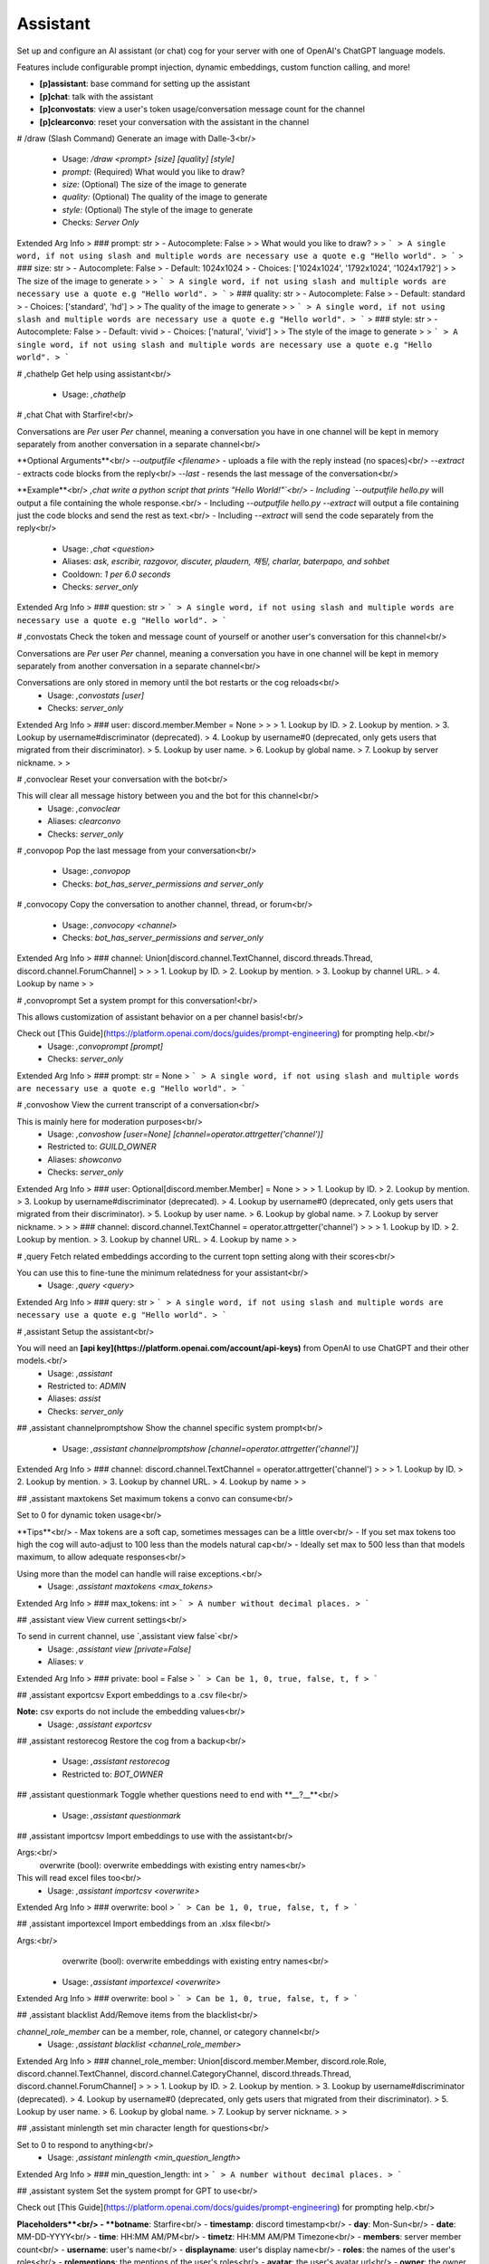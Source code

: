 Assistant
=========

Set up and configure an AI assistant (or chat) cog for your server with one of OpenAI's ChatGPT language models.

Features include configurable prompt injection, dynamic embeddings, custom function calling, and more!

- **[p]assistant**: base command for setting up the assistant
- **[p]chat**: talk with the assistant
- **[p]convostats**: view a user's token usage/conversation message count for the channel
- **[p]clearconvo**: reset your conversation with the assistant in the channel

# /draw (Slash Command)
Generate an image with Dalle-3<br/>
 - Usage: `/draw <prompt> [size] [quality] [style]`
 - `prompt:` (Required) What would you like to draw?
 - `size:` (Optional) The size of the image to generate
 - `quality:` (Optional) The quality of the image to generate
 - `style:` (Optional) The style of the image to generate

 - Checks: `Server Only`
Extended Arg Info
> ### prompt: str
> - Autocomplete: False
> 
> What would you like to draw?
> 
> ```
> A single word, if not using slash and multiple words are necessary use a quote e.g "Hello world".
> ```
> ### size: str
> - Autocomplete: False
> - Default: 1024x1024
> - Choices: ['1024x1024', '1792x1024', '1024x1792']
> 
> The size of the image to generate
> 
> ```
> A single word, if not using slash and multiple words are necessary use a quote e.g "Hello world".
> ```
> ### quality: str
> - Autocomplete: False
> - Default: standard
> - Choices: ['standard', 'hd']
> 
> The quality of the image to generate
> 
> ```
> A single word, if not using slash and multiple words are necessary use a quote e.g "Hello world".
> ```
> ### style: str
> - Autocomplete: False
> - Default: vivid
> - Choices: ['natural', 'vivid']
> 
> The style of the image to generate
> 
> ```
> A single word, if not using slash and multiple words are necessary use a quote e.g "Hello world".
> ```


# ,chathelp
Get help using assistant<br/>
 - Usage: `,chathelp`


# ,chat
Chat with Starfire!<br/>

Conversations are *Per* user *Per* channel, meaning a conversation you have in one channel will be kept in memory separately from another conversation in a separate channel<br/>

**Optional Arguments**<br/>
`--outputfile <filename>` - uploads a file with the reply instead (no spaces)<br/>
`--extract` - extracts code blocks from the reply<br/>
`--last` - resends the last message of the conversation<br/>

**Example**<br/>
`,chat write a python script that prints "Hello World!"`<br/>
- Including `--outputfile hello.py` will output a file containing the whole response.<br/>
- Including `--outputfile hello.py --extract` will output a file containing just the code blocks and send the rest as text.<br/>
- Including `--extract` will send the code separately from the reply<br/>
 - Usage: `,chat <question>`
 - Aliases: `ask, escribir, razgovor, discuter, plaudern, 채팅, charlar, baterpapo, and sohbet`
 - Cooldown: `1 per 6.0 seconds`
 - Checks: `server_only`
Extended Arg Info
> ### question: str
> ```
> A single word, if not using slash and multiple words are necessary use a quote e.g "Hello world".
> ```


# ,convostats
Check the token and message count of yourself or another user's conversation for this channel<br/>

Conversations are *Per* user *Per* channel, meaning a conversation you have in one channel will be kept in memory separately from another conversation in a separate channel<br/>

Conversations are only stored in memory until the bot restarts or the cog reloads<br/>
 - Usage: `,convostats [user]`
 - Checks: `server_only`
Extended Arg Info
> ### user: discord.member.Member = None
> 
> 
>     1. Lookup by ID.
>     2. Lookup by mention.
>     3. Lookup by username#discriminator (deprecated).
>     4. Lookup by username#0 (deprecated, only gets users that migrated from their discriminator).
>     5. Lookup by user name.
>     6. Lookup by global name.
>     7. Lookup by server nickname.
> 
>     


# ,convoclear
Reset your conversation with the bot<br/>

This will clear all message history between you and the bot for this channel<br/>
 - Usage: `,convoclear`
 - Aliases: `clearconvo`
 - Checks: `server_only`


# ,convopop
Pop the last message from your conversation<br/>
 - Usage: `,convopop`
 - Checks: `bot_has_server_permissions and server_only`


# ,convocopy
Copy the conversation to another channel, thread, or forum<br/>
 - Usage: `,convocopy <channel>`
 - Checks: `bot_has_server_permissions and server_only`
Extended Arg Info
> ### channel: Union[discord.channel.TextChannel, discord.threads.Thread, discord.channel.ForumChannel]
> 
> 
>     1. Lookup by ID.
>     2. Lookup by mention.
>     3. Lookup by channel URL.
>     4. Lookup by name
> 
>     


# ,convoprompt
Set a system prompt for this conversation!<br/>

This allows customization of assistant behavior on a per channel basis!<br/>

Check out [This Guide](https://platform.openai.com/docs/guides/prompt-engineering) for prompting help.<br/>
 - Usage: `,convoprompt [prompt]`
 - Checks: `server_only`
Extended Arg Info
> ### prompt: str = None
> ```
> A single word, if not using slash and multiple words are necessary use a quote e.g "Hello world".
> ```


# ,convoshow
View the current transcript of a conversation<br/>

This is mainly here for moderation purposes<br/>
 - Usage: `,convoshow [user=None] [channel=operator.attrgetter('channel')]`
 - Restricted to: `GUILD_OWNER`
 - Aliases: `showconvo`
 - Checks: `server_only`
Extended Arg Info
> ### user: Optional[discord.member.Member] = None
> 
> 
>     1. Lookup by ID.
>     2. Lookup by mention.
>     3. Lookup by username#discriminator (deprecated).
>     4. Lookup by username#0 (deprecated, only gets users that migrated from their discriminator).
>     5. Lookup by user name.
>     6. Lookup by global name.
>     7. Lookup by server nickname.
> 
>     
> ### channel: discord.channel.TextChannel = operator.attrgetter('channel')
> 
> 
>     1. Lookup by ID.
>     2. Lookup by mention.
>     3. Lookup by channel URL.
>     4. Lookup by name
> 
>     


# ,query
Fetch related embeddings according to the current topn setting along with their scores<br/>

You can use this to fine-tune the minimum relatedness for your assistant<br/>
 - Usage: `,query <query>`
Extended Arg Info
> ### query: str
> ```
> A single word, if not using slash and multiple words are necessary use a quote e.g "Hello world".
> ```


# ,assistant
Setup the assistant<br/>

You will need an **[api key](https://platform.openai.com/account/api-keys)** from OpenAI to use ChatGPT and their other models.<br/>
 - Usage: `,assistant`
 - Restricted to: `ADMIN`
 - Aliases: `assist`
 - Checks: `server_only`


## ,assistant channelpromptshow
Show the channel specific system prompt<br/>
 - Usage: `,assistant channelpromptshow [channel=operator.attrgetter('channel')]`
Extended Arg Info
> ### channel: discord.channel.TextChannel = operator.attrgetter('channel')
> 
> 
>     1. Lookup by ID.
>     2. Lookup by mention.
>     3. Lookup by channel URL.
>     4. Lookup by name
> 
>     


## ,assistant maxtokens
Set maximum tokens a convo can consume<br/>

Set to 0 for dynamic token usage<br/>

**Tips**<br/>
- Max tokens are a soft cap, sometimes messages can be a little over<br/>
- If you set max tokens too high the cog will auto-adjust to 100 less than the models natural cap<br/>
- Ideally set max to 500 less than that models maximum, to allow adequate responses<br/>

Using more than the model can handle will raise exceptions.<br/>
 - Usage: `,assistant maxtokens <max_tokens>`
Extended Arg Info
> ### max_tokens: int
> ```
> A number without decimal places.
> ```


## ,assistant view
View current settings<br/>

To send in current channel, use `,assistant view false`<br/>
 - Usage: `,assistant view [private=False]`
 - Aliases: `v`
Extended Arg Info
> ### private: bool = False
> ```
> Can be 1, 0, true, false, t, f
> ```


## ,assistant exportcsv
Export embeddings to a .csv file<br/>

**Note:** csv exports do not include the embedding values<br/>
 - Usage: `,assistant exportcsv`


## ,assistant restorecog
Restore the cog from a backup<br/>
 - Usage: `,assistant restorecog`
 - Restricted to: `BOT_OWNER`


## ,assistant questionmark
Toggle whether questions need to end with **__?__**<br/>
 - Usage: `,assistant questionmark`


## ,assistant importcsv
Import embeddings to use with the assistant<br/>

Args:<br/>
    overwrite (bool): overwrite embeddings with existing entry names<br/>

This will read excel files too<br/>
 - Usage: `,assistant importcsv <overwrite>`
Extended Arg Info
> ### overwrite: bool
> ```
> Can be 1, 0, true, false, t, f
> ```


## ,assistant importexcel
Import embeddings from an .xlsx file<br/>

Args:<br/>
    overwrite (bool): overwrite embeddings with existing entry names<br/>
 - Usage: `,assistant importexcel <overwrite>`
Extended Arg Info
> ### overwrite: bool
> ```
> Can be 1, 0, true, false, t, f
> ```


## ,assistant blacklist
Add/Remove items from the blacklist<br/>

`channel_role_member` can be a member, role, channel, or category channel<br/>
 - Usage: `,assistant blacklist <channel_role_member>`
Extended Arg Info
> ### channel_role_member: Union[discord.member.Member, discord.role.Role, discord.channel.TextChannel, discord.channel.CategoryChannel, discord.threads.Thread, discord.channel.ForumChannel]
> 
> 
>     1. Lookup by ID.
>     2. Lookup by mention.
>     3. Lookup by username#discriminator (deprecated).
>     4. Lookup by username#0 (deprecated, only gets users that migrated from their discriminator).
>     5. Lookup by user name.
>     6. Lookup by global name.
>     7. Lookup by server nickname.
> 
>     


## ,assistant minlength
set min character length for questions<br/>

Set to 0 to respond to anything<br/>
 - Usage: `,assistant minlength <min_question_length>`
Extended Arg Info
> ### min_question_length: int
> ```
> A number without decimal places.
> ```


## ,assistant system
Set the system prompt for GPT to use<br/>

Check out [This Guide](https://platform.openai.com/docs/guides/prompt-engineering) for prompting help.<br/>

**Placeholders**<br/>
- **botname**: Starfire<br/>
- **timestamp**: discord timestamp<br/>
- **day**: Mon-Sun<br/>
- **date**: MM-DD-YYYY<br/>
- **time**: HH:MM AM/PM<br/>
- **timetz**: HH:MM AM/PM Timezone<br/>
- **members**: server member count<br/>
- **username**: user's name<br/>
- **displayname**: user's display name<br/>
- **roles**: the names of the user's roles<br/>
- **rolementions**: the mentions of the user's roles<br/>
- **avatar**: the user's avatar url<br/>
- **owner**: the owner of the server<br/>
- **servercreated**: the create date/time of the server<br/>
- **server**: the name of the server<br/>
- **py**: python version<br/>
- **dpy**: discord.py version<br/>
- **red**: red version<br/>
- **cogs**: list of currently loaded cogs<br/>
- **channelname**: name of the channel the conversation is taking place in<br/>
- **channelmention**: current channel mention<br/>
- **topic**: topic of current channel (if not forum or thread)<br/>
- **banktype**: whether the bank is global or not<br/>
- **currency**: currency name<br/>
- **bank**: bank name<br/>
- **balance**: the user's current balance<br/>
 - Usage: `,assistant system [system_prompt]`
 - Aliases: `sys`
Extended Arg Info
> ### system_prompt: str = None
> ```
> A single word, if not using slash and multiple words are necessary use a quote e.g "Hello world".
> ```


## ,assistant temperature
Set the temperature for the model (0.0 - 2.0)<br/>
- Defaults is 1<br/>

Closer to 0 is more concise and accurate while closer to 2 is more imaginative<br/>
 - Usage: `,assistant temperature <temperature>`
Extended Arg Info
> ### temperature: float
> ```
> A number with or without decimal places.
> ```


## ,assistant seed
Make the model more deterministic by setting a seed for the model.<br/>
- Default is None<br/>

If specified, the system will make a best effort to sample deterministically, such that repeated requests with the same seed and parameters should return the same result.<br/>
 - Usage: `,assistant seed [seed=None]`
Extended Arg Info
> ### seed: int = None
> ```
> A number without decimal places.
> ```


## ,assistant usage
View the token usage stats for this server<br/>
 - Usage: `,assistant usage`


## ,assistant maxtime
Set the conversation expiration time<br/>

Regardless of this number, the initial prompt and internal system message are always included,<br/>
this only applies to any conversation between the user and bot after that.<br/>

Set to 0 to store conversations indefinitely or until the bot restarts or cog is reloaded<br/>
 - Usage: `,assistant maxtime <retention_seconds>`
Extended Arg Info
> ### retention_seconds: int
> ```
> A number without decimal places.
> ```


## ,assistant questionmode
Toggle question mode<br/>

If question mode is on, embeddings will only be sourced during the first message of a conversation and messages that end in **?**<br/>
 - Usage: `,assistant questionmode`


## ,assistant channel
Set the channel for the assistant<br/>
 - Usage: `,assistant channel [channel=None]`
Extended Arg Info
> ### channel: Union[discord.channel.TextChannel, discord.threads.Thread, discord.channel.ForumChannel, NoneType] = None
> 
> 
>     1. Lookup by ID.
>     2. Lookup by mention.
>     3. Lookup by channel URL.
>     4. Lookup by name
> 
>     


## ,assistant backupcog
Take a backup of the cog<br/>

- This does not backup conversation data<br/>
 - Usage: `,assistant backupcog`
 - Restricted to: `BOT_OWNER`


## ,assistant resetusage
Reset the token usage stats for this server<br/>
 - Usage: `,assistant resetusage`


## ,assistant mentionrespond
Toggle whether the bot responds to mentions in any channel<br/>
 - Usage: `,assistant mentionrespond`


## ,assistant topn
Set the embedding inclusion amout<br/>

Top N is the amount of embeddings to include with the initial prompt<br/>
 - Usage: `,assistant topn <top_n>`
Extended Arg Info
> ### top_n: int
> ```
> A number without decimal places.
> ```


## ,assistant embedmethod
Cycle between embedding methods<br/>

**Dynamic** embeddings mean that the embeddings pulled are dynamically appended to the initial prompt for each individual question.<br/>
When each time the user asks a question, the previous embedding is replaced with embeddings pulled from the current question, this reduces token usage significantly<br/>

**Static** embeddings are applied in front of each user message and get stored with the conversation instead of being replaced with each question.<br/>

**Hybrid** embeddings are a combination, with the first embedding being stored in the conversation and the rest being dynamic, this saves a bit on token usage.<br/>

**User** embeddings are injected into the beginning of the prompt as the first user message.<br/>

Dynamic embeddings are helpful for Q&A, but not so much for chat when you need to retain the context pulled from the embeddings. The hybrid method is a good middle ground<br/>
 - Usage: `,assistant embedmethod`


## ,assistant importjson
Import embeddings to use with the assistant<br/>

Args:<br/>
    overwrite (bool): overwrite embeddings with existing entry names<br/>
 - Usage: `,assistant importjson <overwrite>`
Extended Arg Info
> ### overwrite: bool
> ```
> Can be 1, 0, true, false, t, f
> ```


## ,assistant exportjson
Export embeddings to a json file<br/>
 - Usage: `,assistant exportjson`


## ,assistant resetglobalconversations
Wipe saved conversations for the assistant in all servers<br/>

This will delete any and all saved conversations for the assistant.<br/>
 - Usage: `,assistant resetglobalconversations <yes_or_no>`
 - Restricted to: `BOT_OWNER`
Extended Arg Info
> ### yes_or_no: bool
> ```
> Can be 1, 0, true, false, t, f
> ```


## ,assistant sysoverride
Toggle allowing per-conversation system prompt overriding<br/>
 - Usage: `,assistant sysoverride`


## ,assistant collab
Toggle collaborative conversations<br/>

Multiple people speaking in a channel will be treated as a single conversation.<br/>
 - Usage: `,assistant collab`


## ,assistant toggledraw
Toggle the draw command on or off<br/>
 - Usage: `,assistant toggledraw`
 - Aliases: `drawtoggle`


## ,assistant resetconversations
Wipe saved conversations for the assistant in this server<br/>

This will delete any and all saved conversations for the assistant.<br/>
 - Usage: `,assistant resetconversations <yes_or_no>`
Extended Arg Info
> ### yes_or_no: bool
> ```
> Can be 1, 0, true, false, t, f
> ```


## ,assistant exportexcel
Export embeddings to an .xlsx file<br/>

**Note:** csv exports do not include the embedding values<br/>
 - Usage: `,assistant exportexcel`


## ,assistant override
Override settings for specific roles<br/>

**NOTE**<br/>
If a user has two roles with override settings, override associated with the higher role will be used.<br/>
 - Usage: `,assistant override`


### ,assistant override model
Assign a role to use a model<br/>

*Specify same role and model to remove the override*<br/>
 - Usage: `,assistant override model <model> <role>`
Extended Arg Info
> ### model: str
> ```
> A single word, if not using slash and multiple words are necessary use a quote e.g "Hello world".
> ```
> ### role: discord.role.Role
> 
> 
>     1. Lookup by ID.
>     2. Lookup by mention.
>     3. Lookup by name
> 
>     


### ,assistant override maxretention
Assign a max message retention override to a role<br/>

*Specify same role and retention amount to remove the override*<br/>
 - Usage: `,assistant override maxretention <max_retention> <role>`
Extended Arg Info
> ### max_retention: int
> ```
> A number without decimal places.
> ```
> ### role: discord.role.Role
> 
> 
>     1. Lookup by ID.
>     2. Lookup by mention.
>     3. Lookup by name
> 
>     


### ,assistant override maxresponsetokens
Assign a max response token override to a role<br/>

Set to 0 for response tokens to be dynamic<br/>

*Specify same role and token count to remove the override*<br/>
 - Usage: `,assistant override maxresponsetokens <max_tokens> <role>`
Extended Arg Info
> ### max_tokens: int
> ```
> A number without decimal places.
> ```
> ### role: discord.role.Role
> 
> 
>     1. Lookup by ID.
>     2. Lookup by mention.
>     3. Lookup by name
> 
>     


### ,assistant override maxtokens
Assign a max token override to a role<br/>

*Specify same role and token count to remove the override*<br/>
 - Usage: `,assistant override maxtokens <max_tokens> <role>`
Extended Arg Info
> ### max_tokens: int
> ```
> A number without decimal places.
> ```
> ### role: discord.role.Role
> 
> 
>     1. Lookup by ID.
>     2. Lookup by mention.
>     3. Lookup by name
> 
>     


### ,assistant override maxtime
Assign a max retention time override to a role<br/>

*Specify same role and time to remove the override*<br/>
 - Usage: `,assistant override maxtime <retention_seconds> <role>`
Extended Arg Info
> ### retention_seconds: int
> ```
> A number without decimal places.
> ```
> ### role: discord.role.Role
> 
> 
>     1. Lookup by ID.
>     2. Lookup by mention.
>     3. Lookup by name
> 
>     


## ,assistant braveapikey
Enables use of the `search_internet` function<br/>

Get your API key **[Here](https://brave.com/search/api/)**<br/>
 - Usage: `,assistant braveapikey`
 - Restricted to: `BOT_OWNER`
 - Aliases: `brave`


## ,assistant resolution
Switch vision resolution between high and low for relevant GPT-4-Turbo models<br/>
 - Usage: `,assistant resolution`


## ,assistant maxretention
Set the max messages for a conversation<br/>

Conversation retention is cached and gets reset when the bot restarts or the cog reloads.<br/>

Regardless of this number, the initial prompt and internal system message are always included,<br/>
this only applies to any conversation between the user and bot after that.<br/>

Set to 0 to disable conversation retention<br/>

**Note:** *actual message count may exceed the max retention during an API call*<br/>
 - Usage: `,assistant maxretention <max_retention>`
Extended Arg Info
> ### max_retention: int
> ```
> A number without decimal places.
> ```


## ,assistant relatedness
Set the minimum relatedness an embedding must be to include with the prompt<br/>

Relatedness threshold between 0 and 1 to include in embeddings during chat<br/>

Questions are converted to embeddings and compared against stored embeddings to pull the most relevant, this is the score that is derived from that comparison<br/>

**Hint**: The closer to 1 you get, the more deterministic and accurate the results may be, just don't be *too* strict or there wont be any results.<br/>
 - Usage: `,assistant relatedness <mimimum_relatedness>`
Extended Arg Info
> ### mimimum_relatedness: float
> ```
> A number with or without decimal places.
> ```


## ,assistant prompt
Set the initial prompt for GPT to use<br/>

Check out [This Guide](https://platform.openai.com/docs/guides/prompt-engineering) for prompting help.<br/>

**Placeholders**<br/>
- **botname**: Starfire<br/>
- **timestamp**: discord timestamp<br/>
- **day**: Mon-Sun<br/>
- **date**: MM-DD-YYYY<br/>
- **time**: HH:MM AM/PM<br/>
- **timetz**: HH:MM AM/PM Timezone<br/>
- **members**: server member count<br/>
- **username**: user's name<br/>
- **displayname**: user's display name<br/>
- **roles**: the names of the user's roles<br/>
- **rolementions**: the mentions of the user's roles<br/>
- **avatar**: the user's avatar url<br/>
- **owner**: the owner of the server<br/>
- **servercreated**: the create date/time of the server<br/>
- **server**: the name of the server<br/>
- **py**: python version<br/>
- **dpy**: discord.py version<br/>
- **red**: red version<br/>
- **cogs**: list of currently loaded cogs<br/>
- **channelname**: name of the channel the conversation is taking place in<br/>
- **channelmention**: current channel mention<br/>
- **topic**: topic of current channel (if not forum or thread)<br/>
- **banktype**: whether the bank is global or not<br/>
- **currency**: currency name<br/>
- **bank**: bank name<br/>
- **balance**: the user's current balance<br/>
 - Usage: `,assistant prompt [prompt]`
 - Aliases: `pre`
Extended Arg Info
> ### prompt: str = ''
> ```
> A single word, if not using slash and multiple words are necessary use a quote e.g "Hello world".
> ```


## ,assistant regexfailblock
Toggle whether failed regex blocks the assistant's reply<br/>

Some regexes can cause [catastrophically backtracking](https://www.rexegg.com/regex-explosive-quantifiers.html)<br/>
The bot can safely handle if this happens and will either continue on, or block the response.<br/>
 - Usage: `,assistant regexfailblock`


## ,assistant resetglobalembeddings
Wipe saved embeddings for all servers<br/>

This will delete any and all saved embedding training data for the assistant.<br/>
 - Usage: `,assistant resetglobalembeddings <yes_or_no>`
 - Restricted to: `BOT_OWNER`
Extended Arg Info
> ### yes_or_no: bool
> ```
> Can be 1, 0, true, false, t, f
> ```


## ,assistant maxrecursion
Set the maximum function calls allowed in a row<br/>

This sets how many times the model can call functions in a row<br/>

Only the following models can call functions at the moment<br/>
- gpt-4o-mini<br/>
- gpt-4o<br/>
- ect..<br/>
 - Usage: `,assistant maxrecursion <recursion>`
Extended Arg Info
> ### recursion: int
> ```
> A number without decimal places.
> ```


## ,assistant refreshembeds
Refresh embedding weights<br/>

*This command can be used when changing the embedding model*<br/>

Embeddings that were created using OpenAI cannot be use with the self-hosted model and vice versa<br/>
 - Usage: `,assistant refreshembeds`
 - Aliases: `refreshembeddings, syncembeds, and syncembeddings`


## ,assistant persist
Toggle persistent conversations<br/>
 - Usage: `,assistant persist`
 - Restricted to: `BOT_OWNER`


## ,assistant mention
Toggle whether to ping the user on replies<br/>
 - Usage: `,assistant mention`


## ,assistant channelprompt
Set a channel specific system prompt<br/>
 - Usage: `,assistant channelprompt [channel=operator.attrgetter('channel')] [system_prompt]`
Extended Arg Info
> ### channel: discord.channel.TextChannel = operator.attrgetter('channel')
> 
> 
>     1. Lookup by ID.
>     2. Lookup by mention.
>     3. Lookup by channel URL.
>     4. Lookup by name
> 
>     
> ### system_prompt: Optional[str] = None
> ```
> A single word, if not using slash and multiple words are necessary use a quote e.g "Hello world".
> ```


## ,assistant maxresponsetokens
Set the max response tokens the model can respond with<br/>

Set to 0 for response tokens to be dynamic<br/>
 - Usage: `,assistant maxresponsetokens <max_tokens>`
Extended Arg Info
> ### max_tokens: int
> ```
> A number without decimal places.
> ```


## ,assistant functioncalls
Toggle whether GPT can call functions<br/>
 - Usage: `,assistant functioncalls`
 - Aliases: `usefunctions`


## ,assistant toggle
Toggle the assistant on or off<br/>
 - Usage: `,assistant toggle`


## ,assistant model
Set the OpenAI model to use<br/>
 - Usage: `,assistant model [model=None]`
Extended Arg Info
> ### model: str = None
> ```
> A single word, if not using slash and multiple words are necessary use a quote e.g "Hello world".
> ```


## ,assistant frequency
Set the frequency penalty for the model (-2.0 to 2.0)<br/>
- Defaults is 0<br/>

Positive values penalize new tokens based on their existing frequency in the text so far, decreasing the model's likelihood to repeat the same line verbatim.<br/>
 - Usage: `,assistant frequency <frequency_penalty>`
Extended Arg Info
> ### frequency_penalty: float
> ```
> A number with or without decimal places.
> ```


## ,assistant listentobots
Toggle whether the assistant listens to other bots<br/>

**NOT RECOMMENDED FOR PUBLIC BOTS!**<br/>
 - Usage: `,assistant listentobots`
 - Restricted to: `BOT_OWNER`
 - Aliases: `botlisten and ignorebots`


## ,assistant presence
Set the presence penalty for the model (-2.0 to 2.0)<br/>
- Defaults is 0<br/>

Positive values penalize new tokens based on whether they appear in the text so far, increasing the model's likelihood to talk about new topics.<br/>
 - Usage: `,assistant presence <presence_penalty>`
Extended Arg Info
> ### presence_penalty: float
> ```
> A number with or without decimal places.
> ```


## ,assistant resetembeddings
Wipe saved embeddings for the assistant<br/>

This will delete any and all saved embedding training data for the assistant.<br/>
 - Usage: `,assistant resetembeddings <yes_or_no>`
Extended Arg Info
> ### yes_or_no: bool
> ```
> Can be 1, 0, true, false, t, f
> ```


## ,assistant wipecog
Wipe all settings and data for entire cog<br/>
 - Usage: `,assistant wipecog <confirm>`
 - Restricted to: `BOT_OWNER`
Extended Arg Info
> ### confirm: bool
> ```
> Can be 1, 0, true, false, t, f
> ```


## ,assistant timezone
Set the timezone used for prompt placeholders<br/>
 - Usage: `,assistant timezone <timezone>`
Extended Arg Info
> ### timezone: str
> ```
> A single word, if not using slash and multiple words are necessary use a quote e.g "Hello world".
> ```


## ,assistant embedmodel
Set the OpenAI Embedding model to use<br/>
 - Usage: `,assistant embedmodel [model=None]`
Extended Arg Info
> ### model: str = None
> ```
> A single word, if not using slash and multiple words are necessary use a quote e.g "Hello world".
> ```


## ,assistant tutor
Add/Remove items from the tutor list.<br/>

If using OpenAI's function calling and talking to a tutor, the AI is able to create its own embeddings to remember later<br/>

`role_or_member` can be a member or role<br/>
 - Usage: `,assistant tutor <role_or_member>`
 - Aliases: `tutors`
Extended Arg Info
> ### role_or_member: Union[discord.member.Member, discord.role.Role]
> 
> 
>     1. Lookup by ID.
>     2. Lookup by mention.
>     3. Lookup by username#discriminator (deprecated).
>     4. Lookup by username#0 (deprecated, only gets users that migrated from their discriminator).
>     5. Lookup by user name.
>     6. Lookup by global name.
>     7. Lookup by server nickname.
> 
>     


## ,assistant regexblacklist
Remove certain words/phrases in the bot's responses<br/>
 - Usage: `,assistant regexblacklist <regex>`
Extended Arg Info
> ### regex: str
> ```
> A single word, if not using slash and multiple words are necessary use a quote e.g "Hello world".
> ```


## ,assistant openaikey
Set your OpenAI key<br/>
 - Usage: `,assistant openaikey`
 - Aliases: `key`


# ,embeddings (Hybrid Command)
Manage embeddings for training<br/>

Embeddings are used to optimize training of the assistant and minimize token usage.<br/>

By using this the bot can store vast amounts of contextual information without going over the token limit.<br/>

**Note**<br/>
You can enter a search query with this command to bring up the menu and go directly to that embedding selection.<br/>
 - Usage: `,embeddings [query]`
 - Slash Usage: `/embeddings [query]`
 - Restricted to: `ADMIN`
 - Aliases: `emenu`
 - Checks: `server_only`
Extended Arg Info
> ### query: str = ''
> ```
> A single word, if not using slash and multiple words are necessary use a quote e.g "Hello world".
> ```


# ,customfunctions (Hybrid Command)
Add custom function calls for Assistant to use<br/>

**READ**<br/>
- [Function Call Docs](https://platform.openai.com/docs/guides/gpt/function-calling)<br/>
- [OpenAI Cookbook](https://github.com/openai/openai-cookbook/blob/main/examples/How_to_call_functions_with_chat_models.ipynb)<br/>
- [JSON Schema Reference](https://json-schema.org/understanding-json-schema/)<br/>

The following objects are passed by default as keyword arguments.<br/>
- **user**: the user currently chatting with the bot (discord.Member)<br/>
- **channel**: channel the user is chatting in (TextChannel|Thread|ForumChannel)<br/>
- **server**: current server (discord.Guild)<br/>
- **bot**: the bot object (Red)<br/>
- **conf**: the config model for Assistant (GuildSettings)<br/>
- All functions **MUST** include `*args, **kwargs` in the params and return a string<br/>
```python
# Can be either sync or async
async def func(*args, **kwargs) -> str:
```
Only bot owner can manage this, server owners can see descriptions but not code<br/>
 - Usage: `,customfunctions [function_name=None]`
 - Slash Usage: `/customfunctions [function_name=None]`
 - Aliases: `customfunction and customfunc`
 - Checks: `server_only`
Extended Arg Info
> ### function_name: str = None
> ```
> A single word, if not using slash and multiple words are necessary use a quote e.g "Hello world".
> ```


